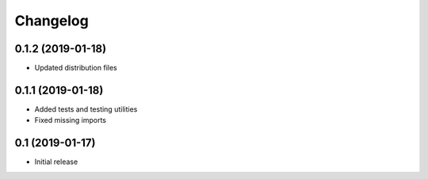 *********
Changelog
*********

0.1.2 (2019-01-18)
==================

* Updated distribution files

0.1.1 (2019-01-18)
==================

* Added tests and testing utilities
* Fixed missing imports

0.1 (2019-01-17)
================

* Initial release
